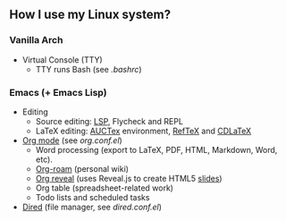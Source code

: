 ** How I use my Linux system?

*** Vanilla Arch
- Virtual Console (TTY)
  + TTY runs Bash (see [[tty/bashrc.sh][.bashrc]])

*** Emacs (+ Emacs Lisp)
- Editing
  + Source editing: [[https://github.com/emacs-lsp/lsp-mode][LSP]], Flycheck and REPL 
  + LaTeX editing: [[https://www.gnu.org/software/auctex/][AUCTex]] environment, [[https://www.gnu.org/software/auctex/reftex.html][RefTeX]] and [[https://github.com/cdominik/cdlatex][CDLaTeX]]
- [[https://orgmode.org/][Org mode]] (see [[emacs/org-mode/org.conf.el][org.conf.el]])
  + Word processing (export to LaTeX, PDF, HTML, Markdown, Word, etc). 
  + [[https://www.orgroam.com/][Org-roam]] (personal wiki)
  + [[https://github.com/yjwen/org-reveal][Org reveal]] (uses Reveal.js to create HTML5 [[https://huidr.github.io/my-linux-system/emacs/org-mode/presentation.html][slides]])
  + Org table (spreadsheet-related work)
  + Todo lists and scheduled tasks
- [[https://www.gnu.org/software/emacs/manual/html_node/emacs/Dired.html][Dired]] (file manager, see [[emacs/dired.conf.el][dired.conf.el]])
  

